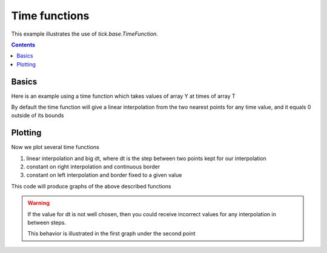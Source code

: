 Time functions
==============

This example illustrates the use of `tick.base.TimeFunction`.

.. contents::
    :depth: 3
    :backlinks: none


.. testsetup:: *

    from tick import base
    import numpy as np
    from tick.base import TimeFunction
    from pylab import rcParams
    from tick import simulation
    from scipy import stats
    import matplotlib.pyplot as plt

    rcParams['figure.figsize'] = 20, 4

Basics
------
Here is an example using a time function which takes values
of array Y at times of array T

.. testcode:: [linear_timefunction]

    T = np.array([0, 1, 2, 5], dtype=float)
    Y = np.array([2, 4.1, 1, 2], dtype=float)

    linear_timefunction = TimeFunction([T, Y])


By default the time function will give a linear interpolation
from the two nearest points for any time value, and it equals
0 outside of its bounds

.. doctest:: [linear_timefunction]

    >>> linear_timefunction.value(2)
    1.00000...
    >>> linear_timefunction.value(3)
    1.33333...


.. doctest:: [linear_timefunction]

    >>> linear_timefunction.value(-1)
    0.0
    >>> linear_timefunction.value(7)
    0.0

Plotting
--------
Now we plot several time functions

1. linear interpolation and big dt, where dt is the step
   between two points kept for our interpolation
2. constant on right interpolation and continuous border
3. constant on left interpolation and border fixed to a given value


This code will produce graphs of the above described functions

.. plot:: modules/examples/misc/code_samples/time_function_example.py
    :include-source:


.. warning::

    If the value for dt is not well chosen, then you could receive
    incorrect values for any interpolation in between steps.

    This behavior is illustrated in the first graph under the second point